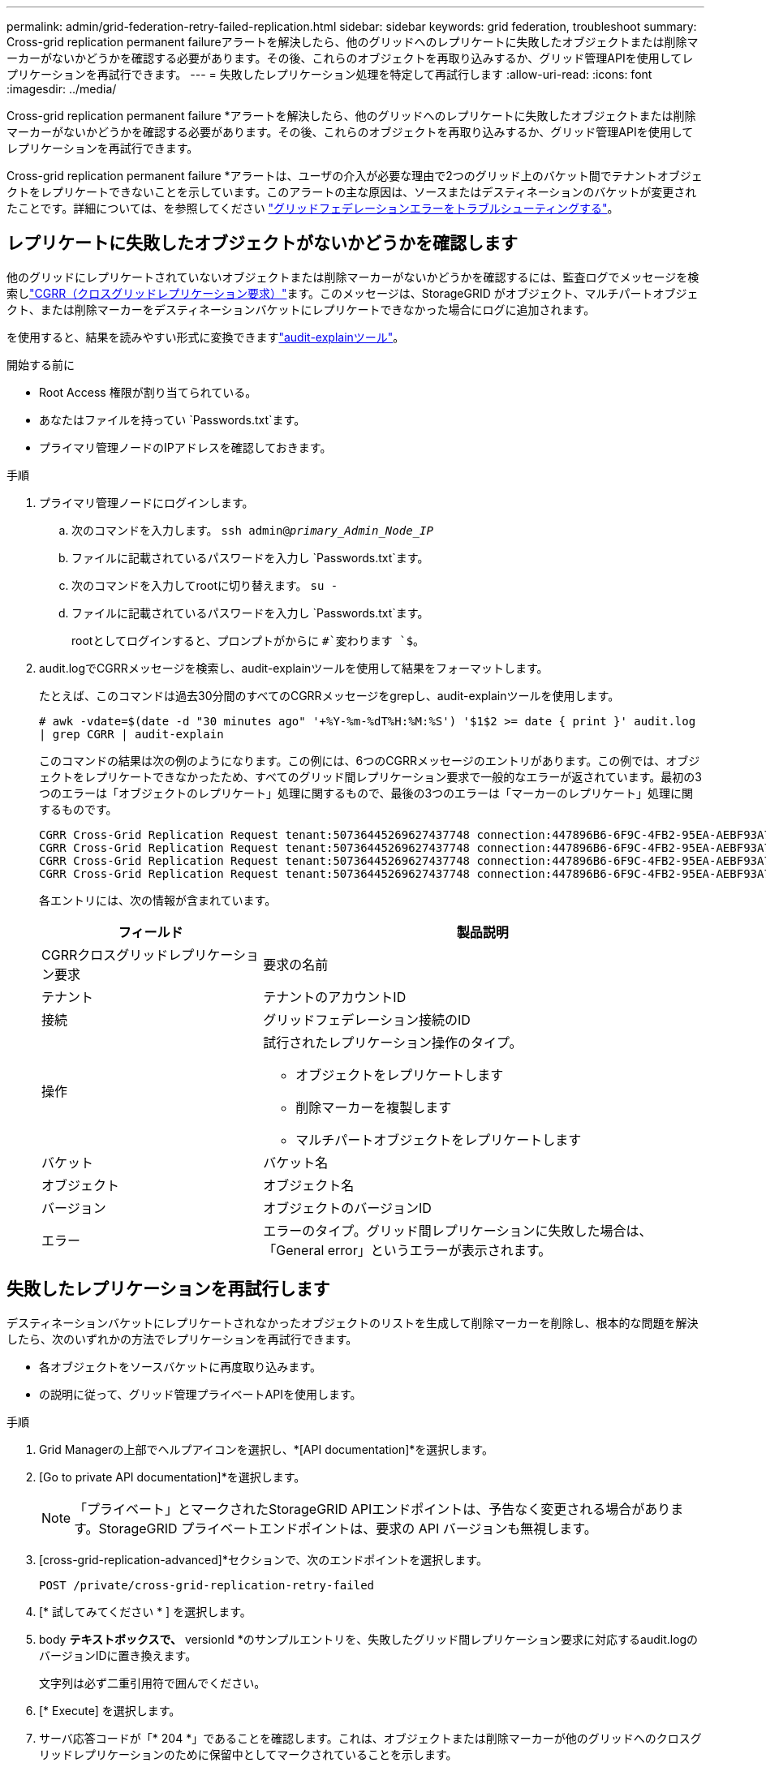 ---
permalink: admin/grid-federation-retry-failed-replication.html 
sidebar: sidebar 
keywords: grid federation, troubleshoot 
summary: Cross-grid replication permanent failureアラートを解決したら、他のグリッドへのレプリケートに失敗したオブジェクトまたは削除マーカーがないかどうかを確認する必要があります。その後、これらのオブジェクトを再取り込みするか、グリッド管理APIを使用してレプリケーションを再試行できます。 
---
= 失敗したレプリケーション処理を特定して再試行します
:allow-uri-read: 
:icons: font
:imagesdir: ../media/


[role="lead"]
Cross-grid replication permanent failure *アラートを解決したら、他のグリッドへのレプリケートに失敗したオブジェクトまたは削除マーカーがないかどうかを確認する必要があります。その後、これらのオブジェクトを再取り込みするか、グリッド管理APIを使用してレプリケーションを再試行できます。

Cross-grid replication permanent failure *アラートは、ユーザの介入が必要な理由で2つのグリッド上のバケット間でテナントオブジェクトをレプリケートできないことを示しています。このアラートの主な原因は、ソースまたはデスティネーションのバケットが変更されたことです。詳細については、を参照してください link:grid-federation-troubleshoot.html["グリッドフェデレーションエラーをトラブルシューティングする"]。



== レプリケートに失敗したオブジェクトがないかどうかを確認します

他のグリッドにレプリケートされていないオブジェクトまたは削除マーカーがないかどうかを確認するには、監査ログでメッセージを検索しlink:../audit/cgrr-cross-grid-replication-request.html["CGRR（クロスグリッドレプリケーション要求）"]ます。このメッセージは、StorageGRID がオブジェクト、マルチパートオブジェクト、または削除マーカーをデスティネーションバケットにレプリケートできなかった場合にログに追加されます。

を使用すると、結果を読みやすい形式に変換できますlink:../audit/using-audit-explain-tool.html["audit-explainツール"]。

.開始する前に
* Root Access 権限が割り当てられている。
* あなたはファイルを持ってい `Passwords.txt`ます。
* プライマリ管理ノードのIPアドレスを確認しておきます。


.手順
. プライマリ管理ノードにログインします。
+
.. 次のコマンドを入力します。 `ssh admin@_primary_Admin_Node_IP_`
.. ファイルに記載されているパスワードを入力し `Passwords.txt`ます。
.. 次のコマンドを入力してrootに切り替えます。 `su -`
.. ファイルに記載されているパスワードを入力し `Passwords.txt`ます。
+
rootとしてログインすると、プロンプトがからに `#`変わります `$`。



. audit.logでCGRRメッセージを検索し、audit-explainツールを使用して結果をフォーマットします。
+
たとえば、このコマンドは過去30分間のすべてのCGRRメッセージをgrepし、audit-explainツールを使用します。

+
`# awk -vdate=$(date -d "30 minutes ago" '+%Y-%m-%dT%H:%M:%S') '$1$2 >= date { print }' audit.log | grep CGRR | audit-explain`

+
このコマンドの結果は次の例のようになります。この例には、6つのCGRRメッセージのエントリがあります。この例では、オブジェクトをレプリケートできなかったため、すべてのグリッド間レプリケーション要求で一般的なエラーが返されています。最初の3つのエラーは「オブジェクトのレプリケート」処理に関するもので、最後の3つのエラーは「マーカーのレプリケート」処理に関するものです。

+
[listing]
----
CGRR Cross-Grid Replication Request tenant:50736445269627437748 connection:447896B6-6F9C-4FB2-95EA-AEBF93A774E9 operation:"replicate object" bucket:bucket123 object:"audit-0" version:QjRBNDIzODAtNjQ3My0xMUVELTg2QjEtODJBMjAwQkI3NEM4 error:general error
CGRR Cross-Grid Replication Request tenant:50736445269627437748 connection:447896B6-6F9C-4FB2-95EA-AEBF93A774E9 operation:"replicate object" bucket:bucket123 object:"audit-3" version:QjRDOTRCOUMtNjQ3My0xMUVELTkzM0YtOTg1MTAwQkI3NEM4 error:general error
CGRR Cross-Grid Replication Request tenant:50736445269627437748 connection:447896B6-6F9C-4FB2-95EA-AEBF93A774E9 operation:"replicate delete marker" bucket:bucket123 object:"audit-1" version:NUQ0OEYxMDAtNjQ3NC0xMUVELTg2NjMtOTY5NzAwQkI3NEM4 error:general error
CGRR Cross-Grid Replication Request tenant:50736445269627437748 connection:447896B6-6F9C-4FB2-95EA-AEBF93A774E9 operation:"replicate delete marker" bucket:bucket123 object:"audit-5" version:NUQ1ODUwQkUtNjQ3NC0xMUVELTg1NTItRDkwNzAwQkI3NEM4 error:general error
----
+
各エントリには、次の情報が含まれています。

+
[cols="1a,2a"]
|===
| フィールド | 製品説明 


| CGRRクロスグリッドレプリケーション要求  a| 
要求の名前



| テナント  a| 
テナントのアカウントID



| 接続  a| 
グリッドフェデレーション接続のID



| 操作  a| 
試行されたレプリケーション操作のタイプ。

** オブジェクトをレプリケートします
** 削除マーカーを複製します
** マルチパートオブジェクトをレプリケートします




| バケット  a| 
バケット名



| オブジェクト  a| 
オブジェクト名



| バージョン  a| 
オブジェクトのバージョンID



| エラー  a| 
エラーのタイプ。グリッド間レプリケーションに失敗した場合は、「General error」というエラーが表示されます。

|===




== 失敗したレプリケーションを再試行します

デスティネーションバケットにレプリケートされなかったオブジェクトのリストを生成して削除マーカーを削除し、根本的な問題を解決したら、次のいずれかの方法でレプリケーションを再試行できます。

* 各オブジェクトをソースバケットに再度取り込みます。
* の説明に従って、グリッド管理プライベートAPIを使用します。


.手順
. Grid Managerの上部でヘルプアイコンを選択し、*[API documentation]*を選択します。
. [Go to private API documentation]*を選択します。
+

NOTE: 「プライベート」とマークされたStorageGRID APIエンドポイントは、予告なく変更される場合があります。StorageGRID プライベートエンドポイントは、要求の API バージョンも無視します。

. [cross-grid-replication-advanced]*セクションで、次のエンドポイントを選択します。
+
`POST /private/cross-grid-replication-retry-failed`

. [* 試してみてください * ] を選択します。
. body *テキストボックスで、* versionId *のサンプルエントリを、失敗したグリッド間レプリケーション要求に対応するaudit.logのバージョンIDに置き換えます。
+
文字列は必ず二重引用符で囲んでください。

. [* Execute] を選択します。
. サーバ応答コードが「* 204 *」であることを確認します。これは、オブジェクトまたは削除マーカーが他のグリッドへのクロスグリッドレプリケーションのために保留中としてマークされていることを示します。
+

NOTE: Pendingは、クロスグリッドレプリケーション要求が処理のために内部キューに追加されたことを示します。





== レプリケーションの再試行を監視します

レプリケーションの再試行処理を監視して、処理が完了していることを確認する必要があります。


TIP: オブジェクトまたは削除マーカーが他のグリッドにレプリケートされるまでに数時間以上かかることがあります。

再試行処理は、次の2つの方法で監視できます。

* S3またはlink:../s3/get-object.html["GetObject"]要求を使用link:../s3/head-object.html["ヘッドオブジェクト"]応答には、次のいずれかの値を持つStorageGRID固有の応答ヘッダーが含まれ `x-ntap-sg-cgr-replication-status`ます。
+
[cols="1a,2a"]
|===
| グリッド | レプリケーションのステータス 


 a| 
ソース
 a| 
** *完了*:レプリケーションは成功しました。
** * pending*：オブジェクトはまだレプリケートされていません。
** *failure*:レプリケーションが永続的なエラーで失敗しました。ユーザーはエラーを解決する必要があります。




 a| 
デスティネーション
 a| 
*replica*:オブジェクトはソースグリッドからレプリケートされました。

|===
* の説明に従って、グリッド管理プライベートAPIを使用します。


.手順
. プライベートAPIドキュメントの* cross-grid-replication-advanced *セクションで、次のエンドポイントを選択します。
+
`GET /private/cross-grid-replication-object-status/{id}`

. [* 試してみてください * ] を選択します。
. [Parameter]セクションに、要求で使用したバージョンIDを入力し `cross-grid-replication-retry-failed`ます。
. [* Execute] を選択します。
. サーバ応答コードが*200*であることを確認します。
. レプリケーションステータスを確認します。次のいずれかになります。
+
** * pending*：オブジェクトはまだレプリケートされていません。
** *完了*:レプリケーションは成功しました。
** *failed*:レプリケーションは永続的なエラーで失敗しました。ユーザーはエラーを解決する必要があります。



